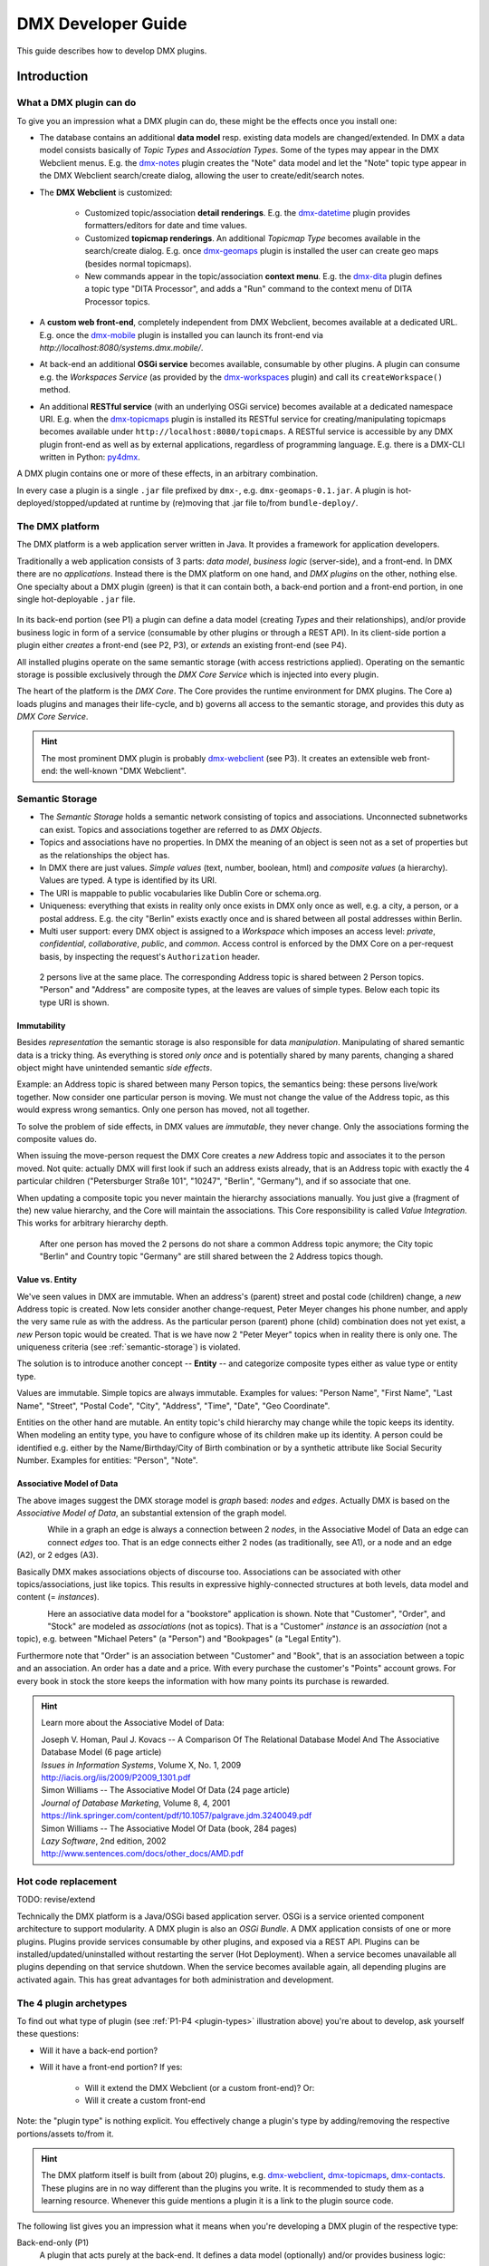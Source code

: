 .. _developer-guide:

###################
DMX Developer Guide
###################

This guide describes how to develop DMX plugins.

************
Introduction
************

What a DMX plugin can do
========================

To give you an impression what a DMX plugin can do, these might be the effects once you install one:

* The database contains an additional **data model** resp. existing data models are changed/extended. In DMX a data model consists basically of *Topic Types* and *Association Types*. Some of the types may appear in the DMX Webclient menus. E.g. the `dmx-notes <https://git.dmx.systems/dmx-platform/dmx-platform/-/tree/master/modules/dmx-notes>`_ plugin creates the "Note" data model and let the "Note" topic type appear in the DMX Webclient search/create dialog, allowing the user to create/edit/search notes.
* The **DMX Webclient** is customized:

    * Customized topic/association **detail renderings**. E.g. the `dmx-datetime <https://git.dmx.systems/dmx-platform/dmx-platform/-/tree/master/modules/dmx-datetime>`_ plugin provides formatters/editors for date and time values.
    * Customized **topicmap renderings**. An additional *Topicmap Type* becomes available in the search/create dialog. E.g. once `dmx-geomaps <https://git.dmx.systems/dmx-plugins/dmx-geomaps>`_ plugin is installed the user can create geo maps (besides normal topicmaps).
    * New commands appear in the topic/association **context menu**. E.g. the `dmx-dita <https://git.dmx.systems/dmx-plugins/dmx-dita>`_ plugin defines a topic type "DITA Processor", and adds a "Run" command to the context menu of DITA Processor topics.

* A **custom web front-end**, completely independent from DMX Webclient, becomes available at a dedicated URL. E.g. once the `dmx-mobile <https://git.dmx.systems/dmx-plugins/dmx-mobile>`_ plugin is installed you can launch its front-end via `http://localhost:8080/systems.dmx.mobile/`.
* At back-end an additional **OSGi service** becomes available, consumable by other plugins. A plugin can consume e.g. the `Workspaces Service` (as provided by the `dmx-workspaces <https://git.dmx.systems/dmx-platform/dmx-platform/-/tree/master/modules/dmx-workspaces>`_ plugin) and call its ``createWorkspace()`` method.
* An additional **RESTful service** (with an underlying OSGi service) becomes available at a dedicated namespace URI. E.g. when the `dmx-topicmaps <https://git.dmx.systems/dmx-platform/dmx-platform/-/tree/master/modules/dmx-topicmaps>`_ plugin is installed its RESTful service for creating/manipulating topicmaps becomes available under ``http://localhost:8080/topicmaps``. A RESTful service is accessible by any DMX plugin front-end as well as by external applications, regardless of programming language. E.g. there is a DMX-CLI written in Python: `py4dmx <https://git.dmx.systems/dmx-contrib/py4dmx>`_.

A DMX plugin contains one or more of these effects, in an arbitrary combination.

In every case a plugin is a single ``.jar`` file prefixed by ``dmx-``, e.g. ``dmx-geomaps-0.1.jar``. A plugin is hot-deployed/stopped/updated at runtime by (re)moving that .jar file to/from ``bundle-deploy/``.

The DMX platform
================

The DMX platform is a web application server written in Java.
It provides a framework for application developers.

Traditionally a web application consists of 3 parts: *data model*, *business logic* (server-side), and a front-end. In DMX there are no *applications*. Instead there is the DMX platform on one hand, and *DMX plugins* on the other, nothing else. One specialty about a DMX plugin (green) is that it can contain both, a back-end portion and a front-end portion, in one single hot-deployable ``.jar`` file.

.. _plugin-types:
.. figure:: _static/dmx-plugin-types.svg

In its back-end portion (see P1) a plugin can define a data model (creating *Types* and their relationships), and/or provide business logic in form of a service (consumable by other plugins or through a REST API). In its client-side portion a plugin either *creates* a front-end (see P2, P3), or *extends* an existing front-end (see P4).

All installed plugins operate on the same semantic storage (with access restrictions applied). Operating on the semantic storage is possible exclusively through the *DMX Core Service* which is injected into every plugin.

The heart of the platform is the *DMX Core*. The Core provides the runtime environment for DMX plugins. The Core a) loads plugins and manages their life-cycle, and b) governs all access to the semantic storage, and provides this duty as *DMX Core Service*.

.. hint::

    The most prominent DMX plugin is probably `dmx-webclient <https://git.dmx.systems/dmx-platform/dmx-platform/-/tree/master/modules/dmx-webclient>`_ (see P3). It creates an extensible web front-end: the well-known "DMX Webclient".

.. _semantic-storage:

Semantic Storage
================

* The *Semantic Storage* holds a semantic network consisting of topics and associations. Unconnected subnetworks can exist. Topics and associations together are referred to as *DMX Objects*.
* Topics and associations have no properties. In DMX the meaning of an object is seen not as a set of properties but as the relationships the object has.
* In DMX there are just values. *Simple values* (text, number, boolean, html) and *composite values* (a hierarchy). Values are typed. A type is identified by its URI.
* The URI is mappable to public vocabularies like Dublin Core or schema.org.
* Uniqueness: everything that exists in reality only once exists in DMX only once as well, e.g. a city, a person, or a postal address. E.g. the city "Berlin" exists exactly once and is shared between all postal addresses within Berlin.
* Multi user support: every DMX object is assigned to a *Workspace* which imposes an access level: *private*, *confidential*, *collaborative*, *public*, and *common*. Access control is enforced by the DMX Core on a per-request basis, by inspecting the request's ``Authorization`` header.

.. figure:: _static/dmx-person-example.svg

    2 persons live at the same place. The corresponding Address topic is shared between 2 Person topics. "Person" and "Address" are composite types, at the leaves are values of simple types. Below each topic its type URI is shown.

Immutability
------------

Besides *representation* the semantic storage is also responsible for data *manipulation*. Manipulating of shared semantic data is a tricky thing. As everything is stored *only once* and is potentially shared by many parents, changing a shared object might have unintended semantic *side effects*.

Example: an Address topic is shared between many Person topics, the semantics being: these persons live/work together. Now consider one particular person is moving. We must not change the value of the Address topic, as this would express wrong semantics. Only one person has moved, not all together.

To solve the problem of side effects, in DMX values are *immutable*, they never change. Only the associations forming the composite values do.

When issuing the move-person request the DMX Core creates a *new* Address topic and associates it to the person moved. Not quite: actually DMX will first look if such an address exists already, that is an Address topic with exactly the 4 particular children ("Petersburger Straße 101", "10247", "Berlin", "Germany"), and if so associate that one.

When updating a composite topic you never maintain the hierarchy associations manually. You just give a (fragment of the) new value hierarchy, and the Core will maintain the associations. This Core responsibility is called *Value Integration*. This works for arbitrary hierarchy depth.

.. figure:: _static/dmx-person-example-2.svg

    After one person has moved the 2 persons do not share a common Address topic anymore; the City topic "Berlin" and Country topic "Germany" are still shared between the 2 Address topics though.

Value vs. Entity
----------------

We've seen values in DMX are immutable. When an address's (parent) street and postal code (children) change, a *new* Address topic is created. Now lets consider another change-request, Peter Meyer changes his phone number, and apply the very same rule as with the address. As the particular person (parent) phone (child) combination does not yet exist, a *new* Person topic would be created. That is we have now 2 "Peter Meyer" topics when in reality there is only one. The uniqueness criteria (see :ref:`semantic-storage`) is violated.

The solution is to introduce another concept -- **Entity** -- and categorize composite types either as value type or entity type.

Values are immutable. Simple topics are always immutable. Examples for values: "Person Name", "First Name", "Last Name", "Street", "Postal Code", "City", "Address", "Time", "Date", "Geo Coordinate".

Entities on the other hand are mutable. An entity topic's child hierarchy may change while the topic keeps its identity. When modeling an entity type, you have to configure whose of its children make up its identity. A person could be identified e.g. either by the Name/Birthday/City of Birth combination or by a synthetic attribute like Social Security Number. Examples for entities: "Person", "Note".

Associative Model of Data
-------------------------

The above images suggest the DMX storage model is *graph* based: *nodes* and *edges*. Actually DMX is based on the *Associative Model of Data*, an substantial extension of the graph model.

.. figure:: _static/dmx-assoc-data-model.svg
   :width: 240px
   :align: left

While in a graph an edge is always a connection between 2 *nodes*, in the Associative Model of Data an edge can connect *edges* too. That is an edge connects either 2 nodes (as traditionally, see A1), or a node and an edge (A2), or 2 edges (A3).

Basically DMX makes associations objects of discourse too. Associations can be associated with other topics/associations, just like topics. This results in expressive highly-connected structures at both levels, data model and content (= *instances*).

.. figure:: _static/dmx-bookstore.svg
   :width: 440px
   :align: left

Here an associative data model for a "bookstore" application is shown. Note that "Customer", "Order", and "Stock" are modeled as *associations* (not as topics). That is a "Customer" *instance* is an *association* (not a topic), e.g. between "Michael Peters" (a "Person") and "Bookpages" (a "Legal Entity").

Furthermore note that "Order" is an association between "Customer" and "Book", that is an association between a topic and an association. An order has a date and a price. With every purchase the customer's "Points" account grows. For every book in stock the store keeps the information with how many points its purchase is rewarded.

.. hint::

    Learn more about the Associative Model of Data:

    | Joseph V. Homan, Paul J. Kovacs -- A Comparison Of The Relational Database Model And The Associative Database Model (6 page article)
    | *Issues in Information Systems*, Volume X, No. 1, 2009
    | http://iacis.org/iis/2009/P2009_1301.pdf

    | Simon Williams -- The Associative Model Of Data (24 page article)
    | *Journal of Database Marketing*, Volume 8, 4, 2001
    | https://link.springer.com/content/pdf/10.1057/palgrave.jdm.3240049.pdf

    | Simon Williams -- The Associative Model Of Data (book, 284 pages)
    | *Lazy Software*, 2nd edition, 2002
    | http://www.sentences.com/docs/other_docs/AMD.pdf

Hot code replacement
====================

TODO: revise/extend

Technically the DMX platform is a Java/OSGi based application server. OSGi is a service oriented component architecture to support modularity. A DMX plugin is also an *OSGi Bundle*. A DMX application consists of one or more plugins. Plugins provide services consumable by other plugins, and exposed via a REST API. Plugins can be installed/updated/uninstalled without restarting the server (Hot Deployment). When a service becomes unavailable all plugins depending on that service shutdown. When the service becomes available again, all depending plugins are activated again. This has great advantages for both administration and development.

The 4 plugin archetypes
=======================

To find out what type of plugin (see :ref:`P1-P4 <plugin-types>` illustration above) you're about to develop, ask yourself these questions:

* Will it have a back-end portion?
* Will it have a front-end portion? If yes:

    * Will it extend the DMX Webclient (or a custom front-end)? Or:
    * Will it create a custom front-end

Note: the "plugin type" is nothing explicit. You effectively change a plugin's type by adding/removing the respective portions/assets to/from it.

.. hint::

    The DMX platform itself is built from (about 20) plugins, e.g. `dmx-webclient <https://git.dmx.systems/dmx-platform/dmx-platform/-/tree/master/modules/dmx-webclient>`_, `dmx-topicmaps <https://git.dmx.systems/dmx-platform/dmx-platform/-/tree/master/modules/dmx-topicmaps>`_, `dmx-contacts <https://git.dmx.systems/dmx-platform/dmx-platform/-/tree/master/modules/dmx-contacts>`_. These plugins are in no way different than the plugins you write. It is recommended to study them as a learning resource. Whenever this guide mentions a plugin it is a link to the plugin source code.

The following list gives you an impression what it means when you're developing a DMX plugin of the respective type:

Back-end-only (P1)
    A plugin that acts purely at the back-end. It defines a data model (optionally) and/or provides business logic:

    * Defines a **data model**: creating *Topic Types*, *Association Types*, *Role Types*, and default instances. Your data model can build upon, and even change, the data models provided by the platform or by other plugins. To do so in a controlled manner the platform provides a migration facility that runs the migrations provided by a plugin.

      A purely passive plugin that doesn't do anything but defining a data model is nothing unusual. Often in this case no Java code is required at all; you define a data model declaratively, in JSON.

      Examples are basically the `dmx-base <https://git.dmx.systems/dmx-platform/dmx-platform/-/tree/master/modules/dmx-base>`_, `dmx-bookmarks <https://git.dmx.systems/dmx-platform/dmx-platform/-/tree/master/modules/dmx-bookmarks>`_, `dmx-contacts <https://git.dmx.systems/dmx-platform/dmx-platform/-/tree/master/modules/dmx-contacts>`_, `dmx-datetime <https://git.dmx.systems/dmx-platform/dmx-platform/-/tree/master/modules/dmx-datetime>`_, `dmx-events <https://git.dmx.systems/dmx-platform/dmx-platform/-/tree/master/modules/dmx-events>`_, `dmx-notes <https://git.dmx.systems/dmx-platform/dmx-platform/-/tree/master/modules/dmx-notes>`_, and the `dmx-tags <https://git.dmx.systems/dmx-platform/dmx-platform/-/tree/master/modules/dmx-tags>`_ plugins. These effectively create the included DMX applications (*Note Taking*, *Contact Management*, *Bookmark Management*, and *Calendar*), just by providing data models. All the functionality on the other hand (e.g. create, search, edit, navigate, share, delete) is generic platform functionality.

    * Has Java code:

        * Provides **business logic** as **OSGi service**. A service method can be made RESTful just by adding JAX-RS annotations. JAX-RS knowledge is useful.
        * Consumes OSGi services provided by other plugins, or by the platform.
        * Listens to Core **events**, and events fired by other plugins.
        * Implements **plugin life-cycle** hooks.

Front-end (P2)
    A plugin that creates a user interface:

    * Has all the assets (``index.html``, ``.vue``, ``.js``, ``.css``, ...) to create a SPA front-end.
    * Communicates with the back-end via `dmx-api <https://git.dmx.systems/nodejs-modules/dmx-api>`_ library.

    Examples are the `dmx-webclient <https://git.dmx.systems/dmx-platform/dmx-platform/-/tree/master/modules/dmx-webclient>`_ and `dmx-mobile <https://git.dmx.systems/dmx-plugins/dmx-mobile>`_ plugins.

    Use case **Headless CMS**: You're relying basically on DMX back-end capabilities (see P1) and build a custom front-end. You can freely choose the 3rd party front-end libraries/frameworks then. You're not bound to Vue or anything. For convenience you'll probably use the `dmx-api <https://git.dmx.systems/nodejs-modules/dmx-api>`_ library to communicate with the DMX back-end. And *if* you're using Vue you can possibly re-use some of the Vue components the DMX Webclient is built from, e.g. the detail renderer/form generator (`dmx-object-renderer <https://git.dmx.systems/nodejs-modules/dmx-object-renderer>`_) or the topicmap rendering (`dmx-topicmap-panel <https://git.dmx.systems/nodejs-modules/dmx-topicmap-panel>`_). See `npm <https://www.npmjs.com/~jri>`_ for available components.

    Such a plugin can have a back-end part as well (see P1).

Front-end Host (P3)
    A plugin that creates a user interface (see P2) that is extensible by other plugins (see P4):

    * Manages loading the front-end parts of installed plugins.

    An example is the `dmx-webclient <https://git.dmx.systems/dmx-platform/dmx-platform/-/tree/master/modules/dmx-webclient>`_ plugin. Other plugins can extend it e.g. with additional topic/topicmap renderers and menu items.

    Such a plugin can have a back-end part as well (see P1).

Front-end Extension (P4)
    A plugin that extends the user interface created by another plugin:

    * Has all the assets (e.g. ``.vue``, ``.js``) as expected by the Front-end Host (see P3).

    Examples are the `dmx-accesscontrol <https://git.dmx.systems/dmx-platform/dmx-platform/-/tree/master/modules/dmx-accesscontrol>`_, `dmx-base <https://git.dmx.systems/dmx-platform/dmx-platform/-/tree/master/modules/dmx-base>`_, `dmx-contacts <https://git.dmx.systems/dmx-platform/dmx-platform/-/tree/master/modules/dmx-contacts>`_, `dmx-datetime <https://git.dmx.systems/dmx-platform/dmx-platform/-/tree/master/modules/dmx-datetime>`_, `dmx-details <https://git.dmx.systems/dmx-platform/dmx-platform/-/tree/master/modules/dmx-details>`_, `dmx-help-menu <https://git.dmx.systems/dmx-platform/dmx-platform/-/tree/master/modules/dmx-help-menu>`_, `dmx-search <https://git.dmx.systems/dmx-platform/dmx-platform/-/tree/master/modules/dmx-search>`_, `dmx-topicmaps <https://git.dmx.systems/dmx-platform/dmx-platform/-/tree/master/modules/dmx-topicmaps>`_, `dmx-typeeditor <https://git.dmx.systems/dmx-platform/dmx-platform/-/tree/master/modules/dmx-typeeditor>`_, `dmx-workspaces <https://git.dmx.systems/dmx-platform/dmx-platform/-/tree/master/modules/dmx-workspaces>`_, and the `dmx-geomaps <https://git.dmx.systems/dmx-plugins/dmx-geomaps>`_ plugins. All their front-end parts extend the DMX Webclient.

    When developing an extension for the DMX Webclient you'll get in touch with `Vue <https://vuejs.org>`_ (for reactivity), `Vuex <https://vuex.vuejs.org>`_ (state management), and possibly `Element UI <https://element.eleme.io>`_ (widgets). These are the libraries the DMX Webclient is built from.

    You can start developing a DMX Webclient extension by cloning `dmx-plugin-template <https://git.dmx.systems/dmx-plugins/dmx-plugin-template>`_.

    Such a plugin can have a back-end part as well (see P1).

.. important::

    Building a DMX plugin is possible only if the DMX platform components exist in your local Maven repository. To fulfill this requirement you're requested to build the DMX platform from source first.

Building DMX platform from source
=================================

Requirements:

* **Java 8** (other versions do *not* work)
* **Maven**
* **Node.js**
* **Git**

Build DMX platform from source:

.. code-block:: bash

    $ git clone https://git.dmx.systems/dmx-platform/dmx-platform.git
    $ cd dmx-platform
    $ mvn install -P all

This builds all components of the DMX platform and installs them in your local Maven repository. All tests are run; you'll see a lot of information logged, cumulating in:

.. code-block:: text

    ...
    [INFO] ------------------------------------------------------------------------
    [INFO] BUILD SUCCESS
    [INFO] ------------------------------------------------------------------------
    [INFO] Total time: 03:07 min
    ...

****************************
The plugin turn-around cycle
****************************

This section illustrates how to begin a plugin project, how to build and how to deploy a plugin, and how to redeploy the plugin once you made changes in its source code. In other words, this section illustrates the plugin development turn-around cycle.

Let's start with a very simple plugin called *DMX Tagging*. This plugin will just create a new topic type called ``Tag``. Once the plugin is activated the topic type will appear in the DMX Webclient's *Create* menu, so you can create tag topics and associate them with arbitrary topics. And you will be able to fulltext search for tags.

Developing a plugin whose only purpose is to provide new topic type definitions requires no Java or JavaScript coding. All is declarative, mainly in JSON format.

Of course the topic type could be created interactively as well, by using the DMX Webclient's type editor. However, being packaged as a plugin means you can distribute it. When other DMX users install your plugin they can use your type definitions.

Begin a plugin project
======================

Naming Conventions
------------------

.. hint::

    It is convention to have prefix ``dmx-`` when creating a Git repo for your DMX plugin, eg. ``dmx-tagging``.

From the developer's view a DMX plugin is a directory on your hard disc. The directory can have an arbitrary name and exist at an arbitrary location. By convention the plugin directory begins with ``dmx-`` as it is aimed to the DMX platform. The directory content adheres to a certain directory structure and file name conventions. The files are text files (xml, json, properties, java, js, css) and resources like images.

To create the *DMX Tagging* plugin setup a directory structure as follows:

.. code-block:: text

    dmx-tagging/
        pom.xml
        src/
            main/
                resources/
                    migrations/
                        migration1.json
                    plugin.properties

Create the file ``pom.xml`` with this content:

.. code-block:: xml

    <project>
        <modelVersion>4.0.0</modelVersion>

        <name>DMX Tagging</name>
        <groupId>org.mydomain</groupId>
        <artifactId>dmx-tagging</artifactId>
        <version>0.1-SNAPSHOT</version>
        <packaging>bundle</packaging>

        <parent>
            <groupId>systems.dmx</groupId>
            <artifactId>dmx-plugin</artifactId>
            <version>5.0-SNAPSHOT</version>
        </parent>

        <build>
            <plugins>
                <plugin>
                    <groupId>org.apache.felix</groupId>
                    <artifactId>maven-bundle-plugin</artifactId>
                    <configuration>
                        <instructions>
                            <Bundle-SymbolicName>
                                org.mydomain.dmx-tagging
                            </Bundle-SymbolicName>
                        </instructions>
                    </configuration>
                </plugin>
            </plugins>
        </build>
    </project>

Create the file ``migration1.json``:

.. code-block:: js

    {
        topic_types: [
            {
                value: "Tag",
                uri: "domain.tagging.tag",
                dataTypeUri: "dmx.core.text",
                viewConfigTopics: [
                    {
                        typeUri: "dmx.webclient.view_config",
                        children: {
                            dmx.webclient.add_to_create_menu: true
                        }
                    }
                ]
            }
        ]
    }

Create the file ``plugin.properties``:

.. code-block:: text

    dmx.plugin.model_version = 1
    dmx.plugin.dependencies = systems.dmx.webclient

Setup for Hot-Deployment
========================

The easiest way to let DMX hot-deploy the plugin is to develop it within the ``bundle-dev/`` directory. To do so move the plugin directory on your hard disc into DMX's hot-deployment folder called ``bundle-dev/``. The next step is then to build your plugin.

But lets first start DMX in development mode, that is with hot-deployment activated.

In the home directory ``dmx-platform``:

.. code-block:: bash

    $ mvn pax:run

You'll see a lot of information logged, cumulating with:

.. code-block:: text

    ...
    Apr 6, 2013 11:21:20 PM de.deepamehta.core.impl.PluginManager checkAllPluginsActivated
    INFO: ### Bundles total: 32, DeepaMehta plugins: 16, Activated: 16
    Apr 6, 2013 11:21:20 PM de.deepamehta.core.impl.PluginManager activatePlugin
    INFO: ########## All Plugins Activated ##########
    Apr 6, 2013 11:21:20 PM de.deepamehta.plugins.webclient.WebclientPlugin allPluginsActive
    INFO: ### Launching webclient (url="http://localhost:8080/de.deepamehta.webclient/")
    ...

Then a browser windows opens automatically and displays the DMX Webclient.

The terminal is now occupied by the *Gogo* shell. Press the return key some times and you'll see its ``g!`` prompt.

Type the ``lb`` command to get the list of activated bundles:

.. code-block:: bash

    g! lb

The output  looks like this:

.. code-block:: text

    START LEVEL 6
       ID|State      |Level|Name
        0|Active     |    0|System Bundle (3.2.1)
       ...
       14|Active     |    5|DeepaMehta 4 Help (4.1.1.SNAPSHOT)
       15|Active     |    5|DeepaMehta 4 Topicmaps (4.1.1.SNAPSHOT)
       16|Active     |    5|DeepaMehta 4 Webservice (4.1.1.SNAPSHOT)
       17|Active     |    5|DeepaMehta 4 Files (4.1.1.SNAPSHOT)
       18|Active     |    5|DeepaMehta 4 Geomaps (4.1.1.SNAPSHOT)
       19|Active     |    5|DeepaMehta 4 Storage - Neo4j (4.1.1.SNAPSHOT)
       20|Active     |    5|DeepaMehta 4 Core (4.1.1.SNAPSHOT)
       21|Active     |    5|DeepaMehta 4 Access Control (4.1.1.SNAPSHOT)
       22|Active     |    5|DeepaMehta 4 Webclient (4.1.1.SNAPSHOT)
       23|Active     |    5|DeepaMehta 4 Webbrowser (4.1.1.SNAPSHOT)
       24|Active     |    5|DeepaMehta 4 Type Search (4.1.1.SNAPSHOT)
       25|Active     |    5|DeepaMehta 4 Workspaces (4.1.1.SNAPSHOT)
       26|Active     |    5|DeepaMehta 4 Notes (4.1.1.SNAPSHOT)
       27|Active     |    5|DeepaMehta 4 Type Editor (4.1.1.SNAPSHOT)
       28|Active     |    5|DeepaMehta 4 Contacts (4.1.1.SNAPSHOT)
       29|Active     |    5|DeepaMehta 4 Facets (4.1.1.SNAPSHOT)
       30|Active     |    5|DeepaMehta 4 File Manager (4.1.1.SNAPSHOT)
       31|Active     |    5|DeepaMehta 4 Icon Picker (4.1.1.SNAPSHOT)

The *DMX Tagging* plugin does not yet appear in that list as it is not yet build.

Build the plugin
================

In another terminal:

.. code-block:: bash

    $ cd dmx-tagging
    $ mvn clean package

This builds the plugin. After some seconds you'll see:

.. code-block:: text

    ...
    [INFO] ------------------------------------------------------------------------
    [INFO] BUILD SUCCESS
    [INFO] ------------------------------------------------------------------------
    [INFO] Total time: 3.988s
    ...

Once build, DMX hot-deploys the plugin automatically. In the terminal where you've started DMX the logging informs you about plugin activation:

.. code-block:: text

    Apr 6, 2013 11:38:40 PM de.deepamehta.core.impl.PluginImpl readConfigFile
    INFO: Reading config file "/plugin.properties" for plugin "DeepaMehta 4 Tagging"
    Apr 6, 2013 11:38:40 PM de.deepamehta.core.osgi.PluginActivator start
    INFO: ========== Starting plugin "DeepaMehta 4 Tagging" ==========
    Apr 6, 2013 11:38:40 PM de.deepamehta.core.impl.PluginImpl createPluginServiceTrackers
    INFO: Tracking plugin services for plugin "DeepaMehta 4 Tagging" ABORTED -- no consumed services declared
    Apr 6, 2013 11:38:40 PM de.deepamehta.core.impl.PluginImpl addService
    INFO: Adding DeepaMehta 4 core service to plugin "DeepaMehta 4 Tagging"
    Apr 6, 2013 11:38:40 PM de.deepamehta.core.impl.PluginImpl addService
    INFO: Adding Web Publishing service to plugin "DeepaMehta 4 Tagging"
    Apr 6, 2013 11:38:40 PM de.deepamehta.core.impl.PluginImpl registerWebResources
    INFO: Registering Web resources of plugin "DeepaMehta 4 Tagging" ABORTED -- no Web resources provided
    Apr 6, 2013 11:38:40 PM de.deepamehta.core.impl.PluginImpl registerRestResources
    INFO: Registering REST resources of plugin "DeepaMehta 4 Tagging" ABORTED -- no REST resources provided
    Apr 6, 2013 11:38:40 PM de.deepamehta.core.impl.PluginImpl registerRestResources
    INFO: Registering provider classes of plugin "DeepaMehta 4 Tagging" ABORTED -- no provider classes provided
    Apr 6, 2013 11:38:40 PM de.deepamehta.core.impl.PluginImpl addService
    INFO: Adding Event Admin service to plugin "DeepaMehta 4 Tagging"
    Apr 6, 2013 11:38:40 PM de.deepamehta.core.impl.PluginManager activatePlugin
    INFO: ----- Activating plugin "DeepaMehta 4 Tagging" -----
    Apr 6, 2013 11:38:40 PM de.deepamehta.core.impl.PluginImpl createPluginTopicIfNotExists
    INFO: Installing plugin "DeepaMehta 4 Tagging" in the database
    Apr 6, 2013 11:38:40 PM de.deepamehta.core.impl.MigrationManager runPluginMigrations
    INFO: Running 1 migrations for plugin "DeepaMehta 4 Tagging" (migrationNr=0, requiredMigrationNr=1)
    Apr 6, 2013 11:38:40 PM de.deepamehta.core.impl.MigrationManager$MigrationInfo readMigrationConfigFile
    INFO: Reading migration config file "/migrations/migration1.properties" ABORTED -- file does not exist
    Apr 6, 2013 11:38:40 PM de.deepamehta.core.impl.MigrationManager runMigration
    INFO: Running migration 1 of plugin "DeepaMehta 4 Tagging" (runMode=ALWAYS, isCleanInstall=true)
    Apr 6, 2013 11:38:40 PM de.deepamehta.core.util.DeepaMehtaUtils readMigrationFile
    INFO: Reading migration file "/migrations/migration1.json"
    Apr 6, 2013 11:38:40 PM de.deepamehta.core.impl.MigrationManager runMigration
    INFO: Completing migration 1 of plugin "DeepaMehta 4 Tagging"
    Apr 6, 2013 11:38:40 PM de.deepamehta.core.impl.MigrationManager runMigration
    INFO: Updating migration number (1)
    Apr 6, 2013 11:38:40 PM de.deepamehta.core.impl.PluginImpl registerListeners
    INFO: Registering listeners of plugin "DeepaMehta 4 Tagging" at DeepaMehta 4 core service ABORTED -- no listeners implemented
    Apr 6, 2013 11:38:40 PM de.deepamehta.core.impl.PluginImpl registerPluginService
    INFO: Registering OSGi service of plugin "DeepaMehta 4 Tagging" ABORTED -- no OSGi service provided
    Apr 6, 2013 11:38:40 PM de.deepamehta.core.impl.PluginManager activatePlugin
    INFO: ----- Activation of plugin "DeepaMehta 4 Tagging" complete -----
    Apr 6, 2013 11:38:40 PM de.deepamehta.core.impl.PluginManager checkAllPluginsActivated
    INFO: ### Bundles total: 33, DeepaMehta plugins: 17, Activated: 17
    Apr 6, 2013 11:38:40 PM de.deepamehta.core.impl.PluginManager activatePlugin
    INFO: ########## All Plugins Activated ##########
    Apr 6, 2013 11:38:40 PM de.deepamehta.plugins.webclient.WebclientPlugin allPluginsActive
    INFO: ### Launching webclient (url="http://localhost:8080/de.deepamehta.webclient/") ABORTED -- already launched
    ...

When you type again ``lb`` in the DMX terminal you'll see the *DMX Tagging* plugin now appears in the list of activated bundles:

.. code-block:: text

    START LEVEL 6
       ID|State      |Level|Name
        0|Active     |    0|System Bundle (3.2.1)
       ...
       30|Active     |    5|DeepaMehta 4 File Manager (4.1.1.SNAPSHOT)
       31|Active     |    5|DeepaMehta 4 Icon Picker (4.1.1.SNAPSHOT)
       32|Active     |    5|DeepaMehta 4 Tagging (0.1.0.SNAPSHOT)

Try out the plugin
==================

Now you can try out the plugin. In the DMX Webclient login as user "admin" and leave the password field empty. The *Create* menu appears and when you open it you'll see the new type *Tag* listed. Thus, you can create tags now. Additionally you can associate tags to your content topics, search for tags, and navigate along the tag associations, just as you do with other topics.

The result so far: the *DMX Tagging* plugin provides a new topic type definition or, in other words: a data model. All the active operations on the other hand like create, edit, search, delete, associate, and navigate are provided by the DMX Webclient at a generic level, and are applicable to your new topic type as well.

Redeploy the plugin
===================

Once you've made any changes to the plugin files, you have to build the plugin again. Just like before in the plugin terminal:

.. code-block:: bash

    $ mvn clean package

Once building is complete the changed plugin is redeployed automatically. You'll notice activity in the DMX terminal:

.. code-block:: text

    Apr 8, 2013 1:10:40 AM de.deepamehta.core.osgi.PluginActivator stop
    INFO: ========== Stopping plugin "DeepaMehta 4 Tagging" ==========
    Apr 8, 2013 1:10:40 AM de.deepamehta.core.impl.PluginImpl removeService
    INFO: Removing DeepaMehta 4 core service from plugin "DeepaMehta 4 Tagging"
    Apr 8, 2013 1:10:40 AM de.deepamehta.core.impl.PluginImpl removeService
    INFO: Removing Web Publishing service from plugin "DeepaMehta 4 Tagging"
    Apr 8, 2013 1:10:40 AM de.deepamehta.core.impl.PluginImpl removeService
    INFO: Removing Event Admin service from plugin "DeepaMehta 4 Tagging"
    ...
    ...
    Apr 8, 2013 1:10:44 AM de.deepamehta.core.osgi.PluginActivator start
    INFO: ========== Starting plugin "DeepaMehta 4 Tagging" ==========
    ...
    ...
    Apr 8, 2013 1:10:44 AM de.deepamehta.core.impl.PluginManager activatePlugin
    INFO: ----- Activating plugin "DeepaMehta 4 Tagging" -----
    Apr 8, 2013 1:10:44 AM de.deepamehta.core.impl.PluginImpl createPluginTopicIfNotExists
    INFO: Installing plugin "DeepaMehta 4 Tagging" in the database ABORTED -- already installed
    Apr 8, 2013 1:10:44 AM de.deepamehta.core.impl.MigrationManager runPluginMigrations
    INFO: Running migrations for plugin "DeepaMehta 4 Tagging" ABORTED -- everything up-to-date (migrationNr=1)
    ...
    ...
    Apr 8, 2013 1:10:44 AM de.deepamehta.core.impl.PluginManager activatePlugin
    INFO: ----- Activation of plugin "DeepaMehta 4 Tagging" complete -----
    Apr 8, 2013 1:10:44 AM de.deepamehta.core.impl.PluginManager checkAllPluginsActivated
    INFO: ### Bundles total: 33, DeepaMehta plugins: 17, Activated: 17
    Apr 8, 2013 1:10:44 AM de.deepamehta.core.impl.PluginManager activatePlugin
    INFO: ########## All Plugins Activated ##########
    Apr 8, 2013 1:10:44 AM de.deepamehta.plugins.webclient.WebclientPlugin allPluginsActive
    INFO: ### Launching webclient (url="http://localhost:8080/de.deepamehta.webclient/") ABORTED -- already launched
    ...

In contrast to the initial build of the plugin you can recognize some differences in this log:

* The old version of the plugin currently deployed is stopped.
* The new version of the plugin is deployed (that is *started* and *activated*) right away.
* The plugin is *not* installed again in the database as already done while initial build.
* The migration is *not* run again as already done while initial build.

To ensure the DMX Webclient is aware of the changed plugin press the browser's reload button.

Stopping the DMX server
=======================

To stop the DMX server, in the Gogo shell type:

.. code-block:: bash

    g! stop 0

This stops all bundles, shuts down the webserver, and the database.

**********
Migrations
**********

A *migration* is a sequence of database operations that is executed exactly once in the lifetime of a particular DMX installation. You as a developer are responsible for equipping your plugin with the required migrations. Migrations serve several purposes:

1. Define the plugin's data model. That is, storing new topic type definitions and association type definitions in the database. E.g. a *Books* plugin might define the types *Book*, *Title*, and *Author*.

2. A newer version of your plugin might extend or modify the data model defined by the previous version of your plugin. The migration of the updated plugin change the stored type definitions *and* transforms existing content if necessary.

3. The application logic of a newer version of your plugin changes in a way it is not compatible anymore with the existing database content. The migration must transform the existing content then.

So, the purpose expressed in points 2. and 3. is to make your plugin *upgradable*. That is, keeping existing database content *in-snyc* with the plugin logic. By providing the corresponding migrations you make your plugin *compatible* with the previous plugin version.

The migration machinery
=======================

Each plugin comes with its own data model. For each plugin DMX keeps track what data model version is currently installed. It does so by storing the version of the installed data model in the database as well. The data model version is an integer number that starts at 0 and is increased consecutively: 0, 1, 2, and so on. Each version number (except 0) corresponds with a particular migration. The migration with number *n* is responsible for transforming the database content from version *n-1* to version *n*.

You as the developer know 2 things about your plugin: a) Which plugin version relies on which data model version, and b) How to transform the database content in order to advance from a given data model version to the next. So, when you ship your plugin you must equip it with 2 things:

* The information what data model version the plugin relies on.
* All the migrations required to update to that data model version.

The relationship between plugin version and data model version might look as follows:

==============  ==================
Plugin Version  Data Model Version
==============  ==================
0.1             2
0.2             5
0.2.1           5
0.3             6
==============  ==================

If e.g. version 0.1 of the plugin is currently installed, the database holds "2" as the current data model version. When the user updates to version 0.3 of the plugin, DMX's migration machinery will recognize that data model version 2 is present but version 6 is required. As a consequence DMX will consecutively run migrations 3 through 6. Once completed, the database holds "6" as the current data model version.

Thus, the users database will always be compatible with the installed version of the plugin. Furthermore, the user is free to skip versions when upgrading the plugin.

Plugin configuration
====================

If your plugin comes with its own data model you must tell DMX the data model version it relies on. To do so, set the ``dmx.plugin.model_version`` configuration property in the ``plugin.properties`` file, e.g.:

.. code-block:: text

    dmx.plugin.model_version = 2

DMX's migration machinery takes charge of running the plugin's migrations up to that configured number. If your plugin comes with no data model, you can specify ``0`` resp. omit the ``dmx.plugin.model_version`` property as ``0`` is its default value.

Usually each plugin has its own ``plugin.properties`` file. It allows the developer to configure certain aspects of the plugin. The name of the ``plugin.properties`` file and its path within the plugin directory is fixed:

.. code-block:: text

    dmx-myplugin/src/main/resources/plugin.properties

If no ``plugin.properties`` file is present, the default configuration values apply.

The two kinds of migrations
===========================

As you've already learned, migrations serve different (but related) purposes: some just *create* new type definitions and others *modify* existing type definitions and/or transform existing database content. To support the developer with these different tasks DMX offers two kinds of migrations:

* A **Declarative Migration** is a JSON file that declares 4 kinds of things: topic types, association types, topics, associations. Use a declarative migration to let DMX create new types and instances in the database. Use a declarative migration to let your plugin setup the initial type definitions.

  With a declarative migration you can only create new things. You can't modify existing things. All you do with a declarative migration you could achieve with an imperative migration as well, but as long as you just want create new things, it is more convenient to do it declaratively.

* An **Imperative Migration** is a Java class that has access to the *DMX Core Service*. Thus, you can perform arbitrary database operations like creation, retrieval, update, deletion. Use an imperative migration when (a later version of) your plugin needs to modify existing type definitions and/or transform existing database content.

The developer can equip a plugin with an arbitrary number of both, declarative migrations and imperative migrations.

Directory structure
===================

In order to let DMX find the plugin's migration files, you must adhere to a fixed directory structure and file names. Each migration file must contain its number, so DMX can run them consecutively.

A declarative migration must be named ``migration<nr>.json`` and must be located in the plugin's ``src/main/resources/migrations/`` directory.

An imperative migration must be named ``Migration<nr>.java`` and must be located in the plugin's ``src/main/java/<your plugin package>/migrations/`` directory.

Example:

.. code-block:: text

    dmx-myplugin/
        src/
            main/
                java/
                    org/
                        mydomain/
                            dmx/
                                myplugin/
                                    migrations/
                                        Migration2.java
                                        Migration5.java
                resources/
                    migrations/
                        migration1.json
                        migration3.json
                        migration4.json
                        migration6.json
                    plugin.properties

This example plugin would have set ``dmx.plugin.model_version`` to 6 (configured in ``plugin.properties``), so 6 migrations are involved. 4 are declarative and 2 are imperative here.

Important: for each number between 1 and ``dmx.plugin.model_version`` exactly one migration file must exist. That is *either* a declarative migration file *or* an imperative migration file.

It would be invalid if for a given number a) no migration file exists, or b) two migration files exist (one declarative and one imperative). In these cases the DMX migration machinery throws an error and the plugin is not activated.

Writing a declarative migration
===============================

A declarative migration is a JSON file with exactly one JSON Object in it. In a declarative migration you can define 4 things: topic types, association types, topics, associations. The general format is:

.. code-block:: js

    {
        topic_types: [
            ...
        ],
        assoc_types: [
            ...
        ],
        topics: [
            ...
        ],
        associations: [
            ...
        ]
    }

Each of the 4 sections is optional.

As an example see the (simplified) migration that defines the *Note* topic type. This migration is part of the *DMX Notes* plugin:

.. code-block:: js

    {
        topic_types: [
            {
                value:       "Title",
                uri:         "dmx.notes.title",
                dataTypeUri: "dmx.core.text"
            },
            {
                value:       "Text",
                uri:         "dmx.notes.text",
                dataTypeUri: "dmx.core.html"
            },
            {
                value:       "Note",
                uri:         "dmx.notes.note",
                dataTypeUri: "dmx.core.entity",
                compDefs: [
                    {
                        childTypeUri:        "dmx.notes.title",
                        childCardinalityUri: "dmx.core.one"
                    },
                    {
                        childTypeUri:        "dmx.notes.text",
                        childCardinalityUri: "dmx.core.one"
                    }
                ],
                viewConfigTopics: [
                    {
                        typeUri: "dmx.webclient.view_config",
                        children: {
                            dmx.webclient.icon: "\uf24a",
                            dmx.webclient.add_to_create_menu: true
                        }
                    }
                ]
            }
        ]
    }

As you see, this migration defines 3 topic types (and no other things): *Title* and *Text* are 2 simple types, and *Note* is a composite type. A Note is composed of one Title and one Text.

Writing an imperative migration
===============================

An imperative migration is a Java class that is derived from ``systems.dmx.core.service.Migration`` and that overrides the ``run()`` method. The ``run()`` method is called by DMX to run the migration.

Within the migration you have access to the DMX *Core Service* through the ``dmx`` object. By the means of the Core Service you can perform arbitrary database operations. Typically this involves importing further objects from the ``systems.dmx.core`` API.

As an example see a migration that comes with the *DMX Topicmaps* plugin:

.. code-block:: java

    package systems.dmx.topicmaps.migrations;

    import systems.dmx.core.TopicType;
    import systems.dmx.core.service.Migration;

    public class Migration3 extends Migration {

        @Override
        public void run() {
            TopicType type = dmx.getTopicType("dmx.topicmaps.topicmap");
            type.addCompDef(mf.newCompDefModel(
                "dmx.topicmaps.topicmap", "dmx.topicmaps.state", "dmx.core.one")
            );
        }
    }

Here a **Composition Definition** is added to the *Topicmap* type subsequently.

*******************
The plugin back-end
*******************

What a DMX plugin can do at back-end:

* **Listen to DMX Core events**. In particular situations the DMX Core fires events, e.g. before and after it creates a new topic in the database. Your plugin can listen to these events and react in its own way. Thus, the *DMX Workspaces* plugin e.g. ensures that each new topic is assigned to a workspace.

* **Access the DMX Core Service**. The DMX *Core Service* provides the basic database operations (create, retrieve, update, delete) to deal with the DMX Core objects: Topics, Associations, Topic Types, Association Types.

* **Providing a service**. Your plugin can make its business logic, that is its service methods, accessible by other plugins (via OSGi) and/or by external applications (via HTTP/REST). Example: the service provided by the *DMX Topicmaps* plugin includes methods to add a topic to a topicmap or to change the topic's coordinates within a topicmap.

* **Consuming services provided by other plugins**. Example: in order to investigate a topic's workspace assignments and the current user's memberships the *DMX Access Control* plugin consumes the service provided by the *DMX Workspaces* plugin.

Whether a DMX plugin has a back-end part depends on the the plugin's purpose. Plugins without a back-end part include those which e.g. just define a data model or just provide a custom (JavaScript) renderer.

The plugin main file
====================

You must write a *plugin main file* if your plugin needs to a) listen to DMX Core events and/or b) provide a service. The plugin main file contains the event handlers resp. the service implementation then.

The plugin main file must be located directly in the plugin's ``src/main/java/<your plugin package>/`` directory. By convention the plugin main class ends with ``Plugin``.

Example:

.. code-block:: text

    dmx-mycoolplugin/
        src/
            main/
                java/
                    org/
                        mydomain/
                            dmx/
                                mycoolplugin/
                                    MyCoolPlugin.java

Here the plugin package is ``org.mydomain.dmx.mycoolplugin`` and the plugin main class is ``MyCoolPlugin``.

A plugin main file is a Java class that is derived from ``systems.dmx.core.osgi.PluginActivator``. The smallest possible plugin main file looks like this:

.. code-block:: java

    package org.mydomain.dmx.mycoolplugin;

    import systems.dmx.core.osgi.PluginActivator;

    public class MyCoolPlugin extends PluginActivator {
    }

3 things are illustrated here:

* The plugin should be packaged in an unique namespace.
* The ``PluginActivator`` class needs to be imported.
* The plugin main class must be derived from ``PluginActivator`` and must be public.

Furthermore when writing a plugin main file you must add 2 entries in the plugin's ``pom.xml``:

1. a <parent> element to declare the artifactId ``dmx-plugin``. This brings you necessary dependenies and the ``PluginActivator`` class.
2. a <build> element to configure the Maven Bundle Plugin. It needs to know what your plugin main class is. You must specify the fully-qualified class name.

.. code-block:: xml

    <project>
        <modelVersion>4.0.0</modelVersion>

        <name>My Cool Plugin</name>
        <groupId>org.mydomain</groupId>
        <artifactId>dmx-mycoolplugin</artifactId>
        <version>0.1-SNAPSHOT</version>
        <packaging>bundle</packaging>

        <parent>
            <groupId>systems.dmx</groupId>
            <artifactId>dmx-plugin</artifactId>
            <version>5.0-SNAPSHOT</version>
        </parent>

        <build>
            <plugins>
                <plugin>
                    <groupId>org.apache.felix</groupId>
                    <artifactId>maven-bundle-plugin</artifactId>
                    <configuration>
                        <instructions>
                            <Bundle-SymbolicName>
                                org.mydomain.dmx-mycoolplugin
                            </Bundle-SymbolicName>
                            <Bundle-Activator>
                                org.mydomain.dmx.mycoolplugin.MyCoolPlugin
                            </Bundle-Activator>
                        </instructions>
                    </configuration>
                </plugin>
            </plugins>
        </build>
    </project>

Using the DMX Core Service
==========================

TODO

Listen to DMX Core events
=========================

In particular situations the DMX Core fires events, e.g. before and after it creates a new topic in the database. Your plugin can listen to these events and react in its own way.

Listening to a DMX Core event means implementing the corresponding listener interface. A listener interface consist of just one method: the *listener method*. That method is called by the DMX Core when the event is fired. The listener interfaces are located in package ``systems.dmx.core.service.event``.

To listen to a DMX Core event, in the plugin main class you must:

* Import the listener interface.
* Declare the plugin main class implements that interface.
* Implement the listener method. Use the ``@Override`` annotation.
* Import the classes appearing in the listener method arguments.

Example:

.. code-block:: java

    package org.mydomain.dmx.mycoolplugin;

    import systems.dmx.core.Topic;
    import systems.dmx.core.model.TopicModel;
    import systems.dmx.core.osgi.PluginActivator;
    import systems.dmx.core.service.Directives;
    import systems.dmx.core.service.event.PostCreateTopic;
    import systems.dmx.core.service.event.PostUpdateTopic;

    import java.util.logging.Logger;



    public class MyCoolPlugin extends PluginActivator implements PostCreateTopic, PostUpdateTopic {

        private Logger log = Logger.getLogger(getClass().getName());

        @Override
        public void postCreateTopic(Topic topic) {
            log.info("### Topic created: " + topic);
        }

        @Override
        public void postUpdateTopic(Topic topic, TopicModel newModel, TopicModel oldModel) {
            log.info("### Topic updated: " + topic + "\nOld topic: " + oldModel);
        }
    }

This example plugin listens to 2 DMX Core events: ``POST_CREATE_TOPIC`` and ``POST_UPDATE_TOPIC``.

These particular events are fired *after* the DMX Core has created resp. updated a topic. The DMX Core passes the created/updated topic to the respective listener method. In case of "update" the previous topic content (``oldModel``) is also passed to enable the plugin to investigate what exactly has changed.

The example plugin just logs the created resp. updated topic. In case of "update" the previous topic content is logged as well.

A [[DMXCoreEvents|list of all DMX Core events]] is available in the reference section.

Providing a service
===================

Your plugin can make its business logic, that is its service methods, accessible by other plugins (via OSGi) and/or by external applications (via HTTP/REST).

The service interface
---------------------

For a plugin to provide a service you must define a *service interface*. The service interface contains all the method signatures that make up the service. When other plugins consume your plugin's service they do so via the service interface.

To be recogbized the service interface *must* by convention end its name on ``...Service``. The service interface must be declared ``public`` and is a regular Java interface.

A DMX plugin can define *one* service interface at most. More than one service interface is not supported.

As an example see the *Topicmaps* plugin (part of the DMX platform):

.. code-block:: text

    dmx-topicmaps/
        src/
            main/
                java/
                    systems/
                        dmx/
                            topicmaps/
                                TopicmapsService.java

The service interface of the *Topicmaps* plugin is named ``TopicmapsService``. The plugin package is ``systems.dmx.topicmaps``.

The *Topicmaps* service interface looks like this:

.. code-block:: java

    package systems.dmx.topicmaps.service;

    import systems.dmx.topicmaps.TopicmapRenderer;
    import systems.dmx.topicmaps.model.ClusterCoords;
    import systems.dmx.topicmaps.model.Topicmap;

    import systems.dmx.core.Topic;


    public interface TopicmapsService {

        Topic createTopicmap(String name,             String topicmapRendererUri);
        Topic createTopicmap(String name, String uri, String topicmapRendererUri);

        // ---

        Topicmap getTopicmap(long topicmapId);

        // ---

        void addTopicToTopicmap(long topicmapId, long topicId, int x, int y);

        void addAssociationToTopicmap(long topicmapId, long assocId);

        void moveTopic(long topicmapId, long topicId, int x, int y);

        void setTopicVisibility(long topicmapId, long topicId, boolean visibility);

        void removeAssociationFromTopicmap(long topicmapId, long assocId);

        void moveCluster(long topicmapId, ClusterCoords coords);

        void setTopicmapTranslation(long topicmapId, int trans_x, int trans_y);

        // ---

        void registerTopicmapRenderer(TopicmapRenderer renderer);
    }

You see the Topicmaps service consist of methods to create topicmaps, retrieve topicmaps, and manipulate topicmaps.

Implementing the service
------------------------

After defining the plugin's service interface you must implement the actual service methods. Implementation takes place in the plugin main file.

The plugin main class must declare that it implements the plugin's service interface. (So you need to import the service interface.) Each service method implementation must be ``public``. Annotate each service method implementation with ``@Override``.

As an example see the implementation of the *Topicmaps* service:

.. code-block:: java

    package systems.dmx.topicmaps;

    import systems.dmx.topicmaps.model.Topicmap;
    import systems.dmx.topicmaps.TopicmapsService;

    import systems.dmx.core.Topic;
    import systems.dmx.core.osgi.PluginActivator;



    public class TopicmapsPlugin extends PluginActivator implements TopicmapsService {

        // *** TopicmapsService Implementation ***

        @Override
        public Topic createTopicmap(String name, String topicmapRendererUri) {
            ...
        }

        @Override
        public Topic createTopicmap(String name, String uri, String topicmapRendererUri) {
            ...
        }

        // ---

        @Override
        public Topicmap getTopicmap(long topicmapId) {
            ...
        }

        // ---

        @Override
        public void addTopicToTopicmap(long topicmapId, long topicId, int x, int y) {
            ...
        }

        ...

You see, the plugin main class ``TopicmapsPlugin`` implements the plugin's service interface ``TopicmapsService``.

Consuming a service
===================

Your plugin can consume the services provided by other plugins. To do so your plugin must get hold of the *service object* of the other plugin. Through the service object your plugin can call all the service methods declared in the other's plugin service interface.

To tell the DMX Core which plugin service your plugin wants to consume you need to declare an instance variable in your plugin like using the @Inject notation:

.. code-block:: java

    @Inject
    private AccessControlService acService;

Make sure to add your interest in building on the respective plugin service as dependencies to your ``pom.xml`` file. In the case of using the AccessControlService we would need to add the following:

.. code-block:: xml

    <dependencies>
        <dependency>
            <groupId>systems.dmx</groupId>
            <artifactId>dmx-accesscontrol</artifactId>
            <version>5.0-SNAPSHOT</version>
        </dependency>
    </dependencies>

Behind the scenes the DMX Core handles a plugin service as an OSGi service. Because of the dynamic nature of an OSGi environment DMX plugin services can arrive and go away at any time. Your plugin must deal with that. However, you as a plugin developer must not care about DMX's OSGi foundation. The DMX Core hides the details from you and provides an easy-to-use API for consuming plugin services.

To deal with other plugin services coming and going your plugin can override 2 hooks: ``serviceArrived`` and ``serviceGone``. These 2 hooks are called by the DMX Core as soon as a desired plugin becomes available resp. goes away.

The single argument of the 2 ``serviceArrived`` and ``serviceGone`` hooks is the respective service object, declared generically just as ``PluginService``. (Remember, ``PluginService`` is the common base interface for all plugin services.) So casting is required. In ``serviceArrived`` you typically store the service object in a private instance variable. In ``serviceGone`` you typically set the instance variable to ``null`` in order to release the service object.

As an example, see how the *Workspaces* plugin (part of the DMX platform) consumes the *Facets* service:

.. code-block:: java

    package systems.dmx.workspaces;

    import systems.dmx.facets.FacetsService;

    import systems.dmx.core.osgi.PluginActivator;
    import systems.dmx.core.service.PluginService;
    import systems.dmx.core.service.annotation.ConsumesService;



    public class WorkspacesPlugin extends PluginActivator {

        @Inject
        private FacetsService facetsService;

        // *** Hook Implementations ***

        @Override
        public void serviceArrived(PluginService service) {
            if (service instanceof FacetsService) {
                // do something when the facet service comes around
            }
        }

        @Override
        public void serviceGone(PluginService service) {
            // do something when a service goes away
        }

You see the Workspaces plugin consumes a plugin service: the *Facets* service.  The ``PluginService`` object passed to the 2 hooks needs not being further investigated.

In this way your plugin could also consume more than one service.

Providing a RESTful web service
===============================

Until here your plugin service is accessible from within the OSGi environment only. You can make the service accessible from *outside* the OSGi environment as well by promoting it to a RESTful web service. Your plugin service is then accessible from external applications via HTTP. (External application here means both, the client-side portion of a DMX plugin, or an arbitrary 3rd-party application).

To provide a RESTful web service you must provide a generic plugin service first (as described above in [[#Providingaservice|Providing a service]]) and then make it RESTful by using JAX-RS annotations. With JAX-RS annotations you basically control how HTTP requests will be mapped to your service methods.

To make your plugin service RESTful you must:

* Annotate the plugin main class with ``@Path`` to anchor the plugin service in URI space.

* Annotate the plugin main class with ``@Consumes`` and ``@Produces`` to declare the supported HTTP request and response media types. You can use these annotations also at a particular service method to override the class-level defaults.

* Annotate each service method with one of ``@GET``, ``@POST``, ``@PUT``, or ``@DELETE`` to declare the HTTP method that will invoke that service method.

* Annotate each service method with ``@Path`` to declare the URI template that will invoke that service method. The URI template can contain parameters, notated with curly braces ``{...}``.

* Annotate service method parameters with ``@PathParam`` to map URI template parameters to service method parameters.

As an example let's see how the *Topicmaps* plugin (part of the DMX platform) annotates its main class and service methods:

.. code-block:: java

    package systems.dmx.topicmaps;

    import systems.dmx.topicmaps.model.Topicmap;
    import systems.dmx.topicmaps.TopicmapsService;

    import systems.dmx.core.Topic;
    import systems.dmx.core.osgi.PluginActivator;

    import javax.ws.rs.GET;
    import javax.ws.rs.PUT;
    import javax.ws.rs.POST;
    import javax.ws.rs.DELETE;
    import javax.ws.rs.HeaderParam;
    import javax.ws.rs.Path;
    import javax.ws.rs.PathParam;
    import javax.ws.rs.Produces;
    import javax.ws.rs.Consumes;



    @Path("/topicmap")
    @Consumes("application/json")
    @Produces("application/json")
    public class TopicmapsPlugin extends PluginActivator implements TopicmapsService {

        // *** TopicmapsService Implementation ***

        @POST
        @Path("/{name}/{topicmap_renderer_uri}")
        @Override
        public Topic createTopicmap(@PathParam("name") String name,
                                    @PathParam("topicmap_renderer_uri") String topicmapRendererUri) {
            ...
        }

        @GET
        @Path("/{id}")
        @Override
        public Topicmap getTopicmap(@PathParam("id") long topicmapId) {
            ...
        }

        @POST
        @Path("/{id}/topic/{topic_id}/{x}/{y}")
        @Override
        public void addTopicToTopicmap(@PathParam("id") long topicmapId, @PathParam("topic_id") long topicId,
                                       @PathParam("x") int x, @PathParam("y") int y) {
            ...
        }

        ...

JAX-RS: Java API for RESTful Web Services[[BR]]
http://jsr311.java.net/nonav/releases/1.1/spec/spec.html

Extract values from a HTTP request
----------------------------------

This section describes in more detail how DMX (resp. the underlying JAX-RS implementation to be precise) extracts the service method argument values from the various parts of a HTTP request. As seen in the example above this is controlled by annotating the service method arguments. Besides ``@PathParam`` you can use further annotations:

================  ==============================================
Annotation        Semantics
================  ==============================================
``@PathParam``    Extracts the value of a URI template parameter
``@QueryParam``   Extracts the value of a URI query parameter
``@HeaderParam``  Extracts the value of a header
================  ==============================================

A value extracted from a HTTP request is inherently a string. So the JAX-RS implementation must know how to actually construct a Java object (resp. a primitive value) from it. That's why the type of a service method argument that is annotated with one of these annotations must satisfy one of these criteria:

1. The type is a primitive type like ``int``, ``long``, ``float``, ``double``, ``boolean``, ``char``.

2. The type has a constructor that accepts a single ``String`` argument.

3. The type has a static method named ``valueOf`` that takes a single ``String`` argument and returns an instance of the type.

    Enum types are special as they already have a static ``valueOf`` method. If this one does not fit your need add a ``fromString`` method to your enum type that has the same characteristics as the ``valueOf`` method mentioned above.

4. The type is ``List<T>``, ``Set<T>``, or ``SortedSet<T>``, where ``T`` satisfies criterion 2 or 3.

So, when you use a self-defined class (including enum classes) along with ``@PathParam``, ``@QueryParam``, or ``@HeaderParam`` make sure your class satisfies criterion 2 or 3.

As an example lets revisit the ``getTopicmap`` method from the previous section:

.. code-block:: java

    @GET
    @Path("/{id}")
    @Override
    public Topicmap getTopicmap(@PathParam("id") long topicmapId) {
        ...
    }

Now you know how exactly the JAX-RS implementation extracts the ``topicmapId`` parameter value from the HTTP request:

    The ``topicmapId`` value is extracted from the request's URI path and then converted to a ``long``. Here criterion 1 is satisfied and the conversion is straight-forward.

Parsing the HTTP request body
-----------------------------

Until here we talked about how to extract values from the HTTP request's path, the request's query string, or the request headers. This section describes how to feed the *HTTP request body* into your service methods. Feeding here refers to a) parsing the body's byte stream, b) constructing a Java object from it, and passing that Java object to a particular service method.

JAX-RS can't know how to construct arbitrary application objects from a sole byte stream. That's why JAX-RS comprises a extension facility called *Provider Classes*. A provider class is responsible to read the request body, parse it, and construct an particular application object from it. It is the duty of the application developer to implement the required provider classes for the application objects.

A service method that want to receive the constructed application object must have a dedicated parameter called (in JAX-RS speak) the *Entity Parameter*. The entity parameter stands for the entity that is represented in the request body. Unlike the other service method parameters the entity parameter has *no* annotation. A service method can have *one* entity parameter at most (a HTTP request has *one* body).

To feed the HTTP request body into a service method you must:

* Add an entity parameter to the service method. That is a parameter without any annotation.

* Implement a provider class for the type of the entity parameter, resp. make sure such a provider class already exists (as part of the DMX Core or one of the installed DMX plugins).

*********************************
Writing a DMX Webclient extension
*********************************

TODO

*********
Reference
*********

TODO
